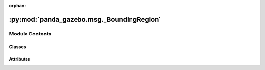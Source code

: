 :orphan:

:py:mod:`panda_gazebo.msg._BoundingRegion`
==========================================

.. py:module:: panda_gazebo.msg._BoundingRegion

.. autoapi-nested-parse::

   autogenerated by genpy from panda_gazebo/BoundingRegion.msg. Do not edit.



Module Contents
---------------

Classes
~~~~~~~

.. autoapisummary::

   panda_gazebo.msg._BoundingRegion.BoundingRegion




Attributes
~~~~~~~~~~

.. autoapisummary::

   panda_gazebo.msg._BoundingRegion.python3


.. py:data:: python3

   

.. py:class:: BoundingRegion(*args, **kwds)


   Bases: :py:obj:`genpy.Message`

   Base class of Message data classes auto-generated from msg files.

   .. py:method:: serialize(buff)

      serialize message into buffer
      :param buff: buffer, ``StringIO``


   .. py:method:: deserialize(str)

      unpack serialized message in str into this message instance
      :param str: byte array of serialized message, ``str``


   .. py:method:: serialize_numpy(buff, numpy)

      serialize message with numpy array types into buffer
      :param buff: buffer, ``StringIO``
      :param numpy: numpy python module


   .. py:method:: deserialize_numpy(str, numpy)

      unpack serialized message in str into this message instance using numpy for array types
      :param str: byte array of serialized message, ``str``
      :param numpy: numpy python module



